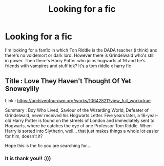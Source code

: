 #+TITLE: Looking for a fic

* Looking for a fic
:PROPERTIES:
:Author: Gap_Valuable
:Score: 1
:DateUnix: 1620462616.0
:DateShort: 2021-May-08
:FlairText: What's That Fic?
:END:
I'm looking for a fanfic in which Ton Riddle is the DADA teacher (i think) and there's no voldemort or dark lord. However there is Grindelwald who's still in power. Then there's Harry Potter who joins hogwarts at 16 and he's friends with vampires and stuff idk? It's a tom riddle x harry fic


** Title : Love They Haven't Thought Of Yet Snoweylily

Link : [[https://archiveofourown.org/works/10642821?view_full_work=true]].

Summary : Boy Who Lived, Saviour of the Wizarding World, Defeater of Grindelwald, never received his Hogwarts Letter. Five years later, a 16-year-old Harry Potter is found on the streets of London and immediately sent to Hogwarts, where he catches the eye of one Professor Tom Riddle. When Harry is sorted into Slytherin, well... that just makes things a whole lot easier for him, doesn't it?

Hope this is the fic you are searching for....
:PROPERTIES:
:Author: carbmw
:Score: 1
:DateUnix: 1620473840.0
:DateShort: 2021-May-08
:END:

*** It is thank you!! :)))
:PROPERTIES:
:Author: Gap_Valuable
:Score: 1
:DateUnix: 1620475970.0
:DateShort: 2021-May-08
:END:
